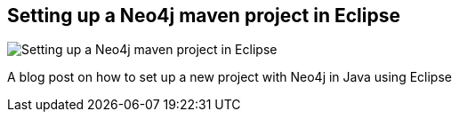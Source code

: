 == Setting up a Neo4j maven project in Eclipse
:type: link
:url: http://neo4j.com/blog/how-to-set-up-a-maven-project-with-neo4j-in-eclipse/
image::http://assets.neo4j.org/img/logo/eclipse.jpg[Setting up a Neo4j maven project in Eclipse,role=thumbnail]
:actionText: Read the blog


[INTRO]
A blog post on how to set up a new project with Neo4j in Java using Eclipse